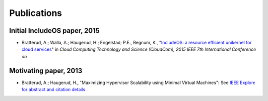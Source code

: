 .. _Publications:

Publications
============

Initial IncludeOS paper, 2015
~~~~~~~~~~~~~~~~~~~~~~~~~~~~~

- Bratterud, A.; Walla, A.; Haugerud, H.; Engelstad; P.E., Begnum, K., "`IncludeOS: a resource efficient unikernel for cloud services <https://github.com/includeos/IncludeOS/blob/master/doc/papers/IncludeOS_IEEE_CloudCom2015_PREPRINT.pdf>`__" in *Cloud Computing Technology and Science (CloudCom), 2015 IEEE 7th International Conference on*

Motivating paper, 2013
~~~~~~~~~~~~~~~~~~~~~~

- Bratterud, A.; Haugerud, H., "Maximizing Hypervisor Scalability using Minimal Virtual Machines": See `IEEE Explore for abstract and citation details <http://ieeexplore.ieee.org/xpl/articleDetails.jsp?arnumber=6753801>`__
